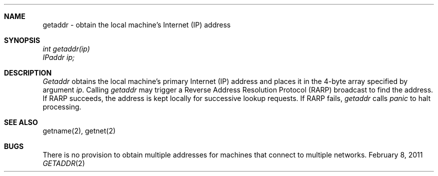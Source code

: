 .\"Modified from man(1) of FreeBSD, the NetBSD mdoc.template, and mdoc.samples.
.\"See Also:
.\"man mdoc.samples for a complete listing of options
.\"man mdoc for the short list of editing options
.\"/usr/share/misc/mdoc.template
.ds release-date February 8, 2011
.ds xinu-platform avr-Xinu
.\"
.Os XINU V7
.Dd \*[release-date] 
.Dt GETADDR \&2 \*[xinu-platform]
.Sh NAME
getaddr \- obtain the local machine's Internet (IP) address
.Sh SYNOPSIS
.nf
.Em int getaddr(ip)
.Em IPaddr ip;
.fi
.Sh DESCRIPTION
.Ar Getaddr
obtains the local machine's primary Internet (IP) address and places
it in the 4-byte array specified by argument \f2ip\f1.
Calling \f2getaddr\f1 may trigger a Reverse Address Resolution Protocol
(RARP) broadcast to find the address.
If RARP succeeds, the address is kept locally for successive lookup
requests.
If RARP fails, \f2getaddr\f1 calls \f2panic\f1 to halt processing.
.Sh SEE ALSO
getname(2), getnet(2)
.Sh BUGS
There is no provision to obtain multiple addresses for machines that
connect to multiple networks.
